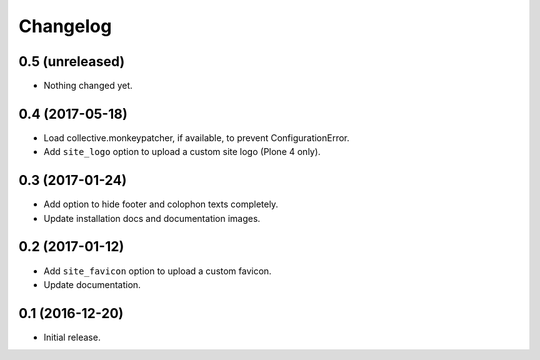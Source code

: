Changelog
=========


0.5 (unreleased)
----------------

- Nothing changed yet.


0.4 (2017-05-18)
----------------

- Load collective.monkeypatcher, if available, to prevent ConfigurationError.
- Add ``site_logo`` option to upload a custom site logo (Plone 4 only).


0.3 (2017-01-24)
----------------

- Add option to hide footer and colophon texts completely.
- Update installation docs and documentation images.


0.2 (2017-01-12)
----------------

- Add ``site_favicon`` option to upload a custom favicon.
- Update documentation.


0.1 (2016-12-20)
----------------

- Initial release.
